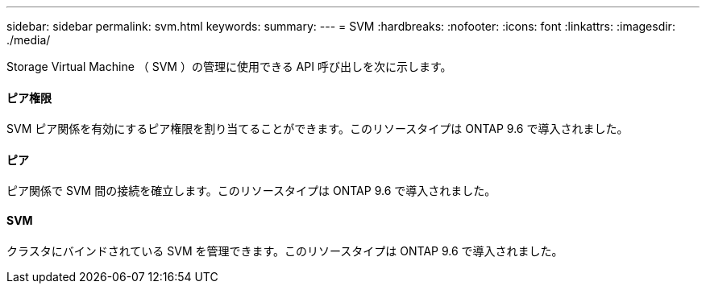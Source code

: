 ---
sidebar: sidebar 
permalink: svm.html 
keywords:  
summary:  
---
= SVM
:hardbreaks:
:nofooter: 
:icons: font
:linkattrs: 
:imagesdir: ./media/


[role="lead"]
Storage Virtual Machine （ SVM ）の管理に使用できる API 呼び出しを次に示します。



==== ピア権限

SVM ピア関係を有効にするピア権限を割り当てることができます。このリソースタイプは ONTAP 9.6 で導入されました。



==== ピア

ピア関係で SVM 間の接続を確立します。このリソースタイプは ONTAP 9.6 で導入されました。



==== SVM

クラスタにバインドされている SVM を管理できます。このリソースタイプは ONTAP 9.6 で導入されました。
